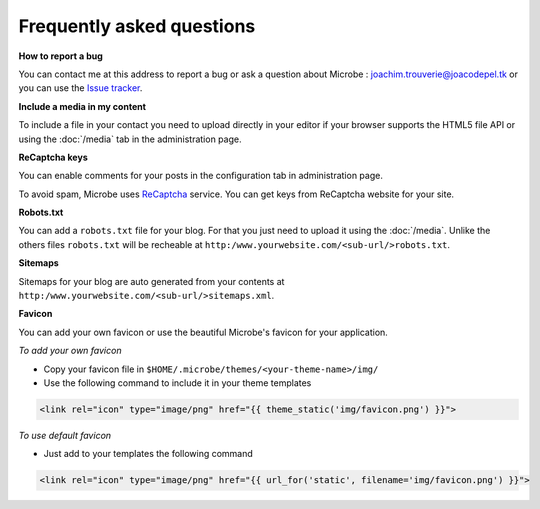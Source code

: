 Frequently asked questions
==========================

**How to report a bug**

You can contact me at this address to report a bug or ask a question about Microbe : joachim.trouverie@joacodepel.tk or you can use the `Issue tracker`_.

**Include a media in my content**

To include a file in your contact you need to upload directly in your editor if your browser supports the HTML5 file API or using the :doc:`/media` tab in the administration page.

**ReCaptcha keys**

You can enable comments for your posts in the configuration tab in administration page.

To avoid spam, Microbe uses `ReCaptcha`_ service. You can get keys from ReCaptcha website for your site.

**Robots.txt**

You can add a ``robots.txt`` file for your blog. For that you just need to upload it using the :doc:`/media`. Unlike the others files ``robots.txt`` will be recheable at ``http:/www.yourwebsite.com/<sub-url/>robots.txt``.

**Sitemaps**

Sitemaps for your blog are auto generated from your contents at ``http:/www.yourwebsite.com/<sub-url/>sitemaps.xml``.

**Favicon**

You can add your own favicon or use the beautiful Microbe's favicon for your application.

*To add your own favicon*

- Copy your favicon file in ``$HOME/.microbe/themes/<your-theme-name>/img/``
- Use the following command to include it in your theme templates

.. code-block:: django
   
   <link rel="icon" type="image/png" href="{{ theme_static('img/favicon.png') }}">

*To use default favicon*

- Just add to your templates the following command

.. code-block:: django

   <link rel="icon" type="image/png" href="{{ url_for('static', filename='img/favicon.png') }}">

.. _Issue tracker: https://github.com/j0ack/microbe/issues/
.. _ReCaptcha: http://www.google.com/recaptcha
